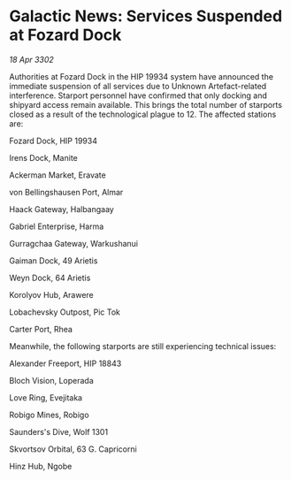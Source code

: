 * Galactic News: Services Suspended at Fozard Dock

/18 Apr 3302/

Authorities at Fozard Dock in the HIP 19934 system have announced the immediate suspension of all services due to Unknown Artefact-related interference. Starport personnel have confirmed that only docking and shipyard access remain available. This brings the total number of starports closed as a result of the technological plague to 12. The affected stations are: 

Fozard Dock, HIP 19934 

Irens Dock, Manite 

Ackerman Market, Eravate 

von Bellingshausen Port, Almar 

Haack Gateway, Halbangaay 

Gabriel Enterprise, Harma 

Gurragchaa Gateway, Warkushanui 

Gaiman Dock, 49 Arietis 

Weyn Dock, 64 Arietis 

Korolyov Hub, Arawere 

Lobachevsky Outpost, Pic Tok 

Carter Port, Rhea 

Meanwhile, the following starports are still experiencing technical issues: 

Alexander Freeport, HIP 18843 

Bloch Vision, Loperada 

Love Ring, Evejitaka 

Robigo Mines, Robigo 

Saunders's Dive, Wolf 1301 

Skvortsov Orbital, 63 G. Capricorni 

Hinz Hub, Ngobe